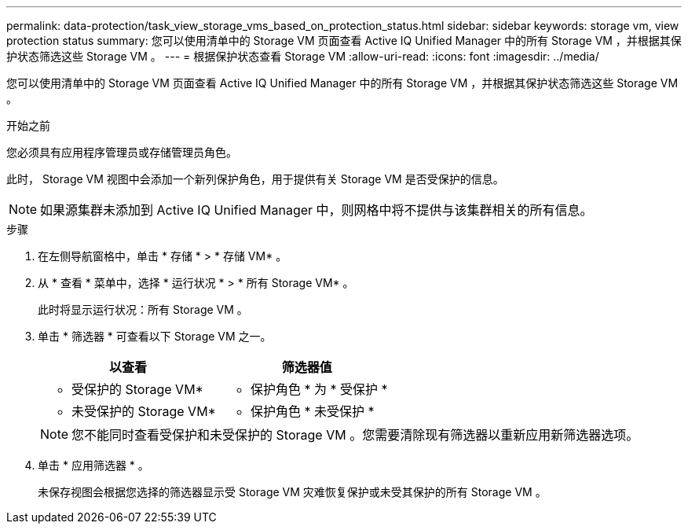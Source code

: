 ---
permalink: data-protection/task_view_storage_vms_based_on_protection_status.html 
sidebar: sidebar 
keywords: storage vm, view protection status 
summary: 您可以使用清单中的 Storage VM 页面查看 Active IQ Unified Manager 中的所有 Storage VM ，并根据其保护状态筛选这些 Storage VM 。 
---
= 根据保护状态查看 Storage VM
:allow-uri-read: 
:icons: font
:imagesdir: ../media/


[role="lead"]
您可以使用清单中的 Storage VM 页面查看 Active IQ Unified Manager 中的所有 Storage VM ，并根据其保护状态筛选这些 Storage VM 。

.开始之前
您必须具有应用程序管理员或存储管理员角色。

此时， Storage VM 视图中会添加一个新列保护角色，用于提供有关 Storage VM 是否受保护的信息。

[NOTE]
====
如果源集群未添加到 Active IQ Unified Manager 中，则网格中将不提供与该集群相关的所有信息。

====
.步骤
. 在左侧导航窗格中，单击 * 存储 * > * 存储 VM* 。
. 从 * 查看 * 菜单中，选择 * 运行状况 * > * 所有 Storage VM* 。
+
此时将显示运行状况：所有 Storage VM 。

. 单击 * 筛选器 * 可查看以下 Storage VM 之一。
+
[cols="2*"]
|===
| 以查看 | 筛选器值 


 a| 
* 受保护的 Storage VM*
 a| 
* 保护角色 * 为 * 受保护 *



 a| 
* 未受保护的 Storage VM*
 a| 
* 保护角色 * 未受保护 *

|===
+
[NOTE]
====
您不能同时查看受保护和未受保护的 Storage VM 。您需要清除现有筛选器以重新应用新筛选器选项。

====
. 单击 * 应用筛选器 * 。
+
未保存视图会根据您选择的筛选器显示受 Storage VM 灾难恢复保护或未受其保护的所有 Storage VM 。


